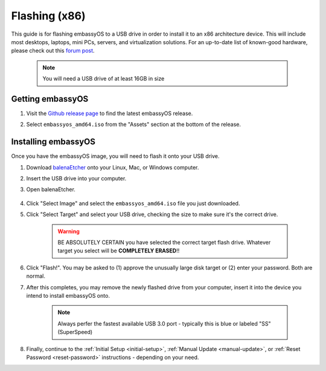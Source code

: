 .. _flashing-x86:

==============
Flashing (x86)
==============
This guide is for flashing embassyOS to a USB drive in order to install it to an x86 architecture device.  This will include most desktops, laptops, mini PCs, servers, and virtualization solutions.  For an up-to-date list of known-good hardware, please check out this `forum post <https://community.start9.com/t/known-good-hardware-master-list-hardware-capable-of-running-embassyos-v0-3-3/66/2>`_.

 .. note:: You will need a USB drive of at least 16GB in size

Getting embassyOS
-----------------
#. Visit the `Github release page <https://github.com/Start9Labs/embassy-os/releases/latest>`_ to find the latest embassyOS release.

#. Select ``embassyos_amd64.iso`` from the "Assets" section at the bottom of the release.

    .. figure:: /_static/images/flashing/amd64-asset.png
        :width: 60%

Installing embassyOS
--------------------
Once you have the embassyOS image, you will need to flash it onto your USB drive.

#. Download `balenaEtcher <https://www.balena.io/etcher/>`_ onto your Linux, Mac, or Windows computer.

#. Insert the USB drive into your computer.

#. Open balenaEtcher.

    .. figure:: /_static/images/diy/balena.png
      :width: 60%
      :alt: Balena Etcher Dashboard

#. Click "Select Image" and select the ``embassyos_amd64.iso`` file you just downloaded.

#. Click "Select Target" and select your USB drive, checking the size to make sure it's the correct drive.

    .. warning:: BE ABSOLUTELY CERTAIN you have selected the correct target flash drive. Whatever target you select will be **COMPLETELY ERASED**!!

#. Click "Flash!". You may be asked to (1) approve the unusually large disk target or (2) enter your password. Both are normal.

#. After this completes, you may remove the newly flashed drive from your computer, insert it into the device you intend to install embassyOS onto.

    .. note:: Always perfer the fastest available USB 3.0 port - typically this is blue or labeled "SS" (SuperSpeed)

#. Finally, continue to the :ref:`Initial Setup <initial-setup>`, :ref:`Manual Update <manual-update>`, or :ref:`Reset Password <reset-password>` instructions - depending on your need.
